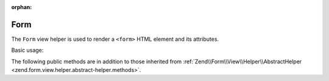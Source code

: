 :orphan:

.. _zend.form.view.helper.form:

Form
^^^^

The ``Form`` view helper is used to render a ``<form>`` HTML element and its attributes.

Basic usage:

.. code-block:: php
   :linenos:

   use Zend\Form\Form;
   use Zend\Form\Element;

   // Within your view...

   $form = new Form();
   // ...add elements and input filter to form...

   // Set attributes
   $form->setAttribute('action', $this->url('contact/process'));
   $form->setAttribute('method', 'post');

   // Prepare the form elements
   $form->prepare();

   // Render the opening tag
   echo $this->form()->openTag($form);
   // <form action="/contact/process" method="post">

   // ...render the form elements...

   // Render the closing tag
   echo $this->form()->closeTag();
   // </form>


.. _zend.form.view.helper.form.methods:

The following public methods are in addition to those inherited from
:ref:`Zend\\Form\\View\\Helper\\AbstractHelper <zend.form.view.helper.abstract-helper.methods>`.

.. function:: openTag(FormInterface $form = null)
   :noindex:

   Renders the ``<form>`` open tag for the ``$form`` instance.

   :rtype: string

.. function:: closeTag()
   :noindex:

   Renders a ``</form>`` closing tag.

   :rtype: string